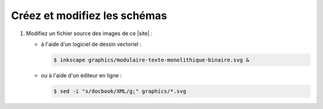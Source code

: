 .. Copyright 2011-2018 Olivier Carrère
.. Cette œuvre est mise à disposition selon les termes de la licence Creative
.. Commons Attribution - Pas d'utilisation commerciale - Partage dans les mêmes
.. conditions 4.0 international.

.. code review: no code

.. _creez-et-modifiez-les-schemas:

Créez et modifiez les schémas
-----------------------------

#. Modifiez un fichier source des images de ce |site| :

   - à l'aide d'un logiciel de dessin vectoriel :

     .. code-block:: console

        $ inkscape graphics/modulaire-texte-monolithique-binaire.svg &

   - ou à l'aide d'un éditeur en ligne :

     .. code-block:: console

        $ sed -i "s/docbook/XML/g;" graphics/*.svg

.. text review: yes
